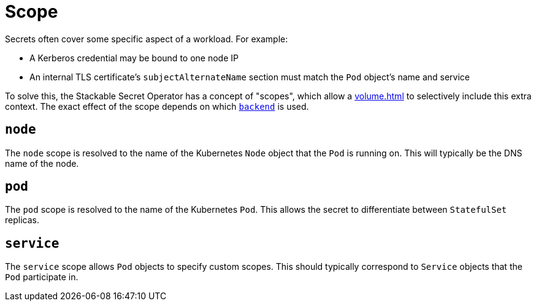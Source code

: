 = Scope

Secrets often cover some specific aspect of a workload. For example:

* A Kerberos credential may be bound to one node IP
* An internal TLS certificate's `subjectAlternateName` section must match the `Pod` object's name and service

To solve this, the Stackable Secret Operator has a concept of "scopes", which allow a xref:volume.adoc[] to selectively
include this extra context. The exact effect of the scope depends on which xref:secretclass.adoc#backend[`backend`] is used.

[#node]
== `node`

The `node` scope is resolved to the name of the Kubernetes `Node` object that the `Pod` is running on. This will typically
be the DNS name of the node.

[#pod]
== `pod`

The `pod` scope is resolved to the name of the Kubernetes `Pod`. This allows the secret to differentiate between `StatefulSet` replicas.

[#service]
== `service`

The `service` scope allows `Pod` objects to specify custom scopes. This should typically correspond to `Service` objects that the
`Pod` participate in.
